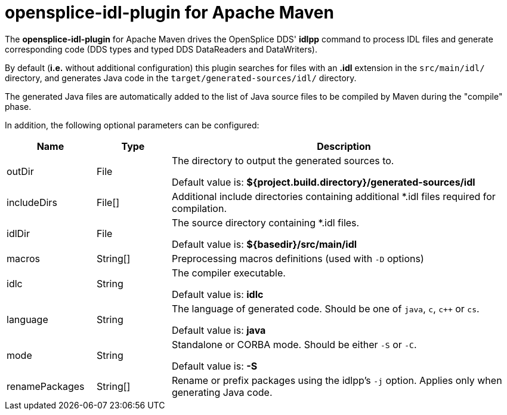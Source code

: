 //
// Licensed to the Apache Software Foundation (ASF) under one
// or more contributor license agreements.  See the NOTICE file
// distributed with this work for additional information
// regarding copyright ownership.  The ASF licenses this file
// to you under the Apache License, Version 2.0 (the
// "License"); you may not use this file except in compliance
// with the License.  You may obtain a copy of the License at
//
//   http://www.apache.org/licenses/LICENSE-2.0
//
// Unless required by applicable law or agreed to in writing,
// software distributed under the License is distributed on an
// "AS IS" BASIS, WITHOUT WARRANTIES OR CONDITIONS OF ANY
// KIND, either express or implied.  See the License for the
// specific language governing permissions and limitations
// under the License.
//

# opensplice-idl-plugin for Apache Maven

The **opensplice-idl-plugin** for Apache Maven drives the OpenSplice DDS'
*idlpp* command to process IDL files and generate corresponding code
(DDS types and typed DDS DataReaders and DataWriters).

By default (*i.e.* without additional configuration) this plugin
searches for files with an **.idl** extension in the `src/main/idl/`
directory, and generates Java code in the
`target/generated-sources/idl/` directory.

The generated Java files are automatically added to the list of Java
source files to be compiled by Maven during the "compile" phase.

In addition, the following optional parameters can be configured:

[options="header",cols="18,15,70"]
|===============================================================================
|  Name          | Type     | Description

| outDir         | File     | The directory to output the generated sources to.

                              Default value is:
                              *${project.build.directory}/generated-sources/idl*

| includeDirs    | File[]   | Additional include directories containing
                              additional *.idl files required for compilation.

| idlDir         | File     | The source directory containing +++*+++.idl files.

                              Default value is:
                              *${basedir}/src/main/idl*

| macros         | String[] | Preprocessing macros definitions
                              (used with `-D` options)

| idlc           | String   | The compiler executable.

                              Default value is: *idlc*

| language       | String   | The language of generated code.
                              Should be one of `java`, `c`, `c++` or `cs`.

                              Default value is: *java*

| mode           | String   | Standalone or CORBA mode.
                              Should be either `-S` or `-C`.

                              Default value is: *-S*

| renamePackages | String[] | Rename or prefix packages using the idlpp's `-j`
                              option. Applies only when generating Java code.

|===============================================================================
